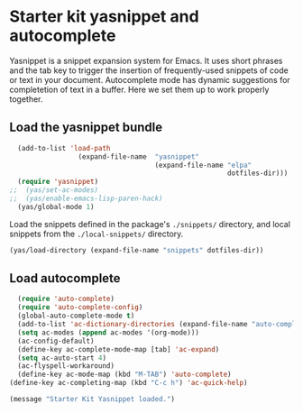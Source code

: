 * Starter kit yasnippet and autocomplete

Yasnippet is a snippet expansion system for Emacs. It uses short phrases and the tab key to trigger the insertion of frequently-used snippets of code or text in your document. Autocomplete mode has dynamic suggestions for completetion of text in a buffer. Here we set them up to work properly together. 

** Load the yasnippet bundle
#+begin_src emacs-lisp :tangle yes
  (add-to-list 'load-path
                 (expand-file-name  "yasnippet"
                                    (expand-file-name "elpa"
                                                      dotfiles-dir)))
  (require 'yasnippet)
;;  (yas/set-ac-modes)
;;  (yas/enable-emacs-lisp-paren-hack)
  (yas/global-mode 1)
#+end_src

Load the snippets defined in the package's =./snippets/= directory, and local snippets from the =./local-snippets/= directory. 

#+begin_src emacs-lisp :tangle yes
  (yas/load-directory (expand-file-name "snippets" dotfiles-dir))
 
#+end_src

** Load autocomplete
#+begin_src emacs-lisp 
    (require 'auto-complete)
    (require 'auto-complete-config)
    (global-auto-complete-mode t)
    (add-to-list 'ac-dictionary-directories (expand-file-name "auto-complete" dotfiles-dir))
    (setq ac-modes (append ac-modes '(org-mode))) 
    (ac-config-default)
    (define-key ac-complete-mode-map [tab] 'ac-expand)
    (setq ac-auto-start 4)
    (ac-flyspell-workaround)
    (define-key ac-mode-map (kbd "M-TAB") 'auto-complete)
  (define-key ac-completing-map (kbd "C-c h") 'ac-quick-help)  
    
#+end_src 

#+source: message-line
#+begin_src emacs-lisp
  (message "Starter Kit Yasnippet loaded.")
#+end_src
